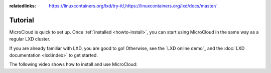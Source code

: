 :relatedlinks: https://linuxcontainers.org/lxd/try-it/,https://linuxcontainers.org/lxd/docs/master/

.. _tutorial:

Tutorial
========

MicroCloud is quick to set up.
Once :ref:`installed <howto-install>`, you can start using MicroCloud in the same way as a regular LXD cluster.

If you are already familiar with LXD, you are good to go!
Otherwise, see the `LXD online demo`_ and the :doc:`LXD documentation <lxd:index>` to get started.

The following video shows how to install and use MicroCloud:

.. raw:: html

   <iframe width="560" height="315" src="https://www.youtube.com/embed/iWZYUU8lX5A" title="YouTube video player" frameborder="0" allow="accelerometer; autoplay; clipboard-write; encrypted-media; gyroscope; picture-in-picture; web-share" allowfullscreen></iframe>
